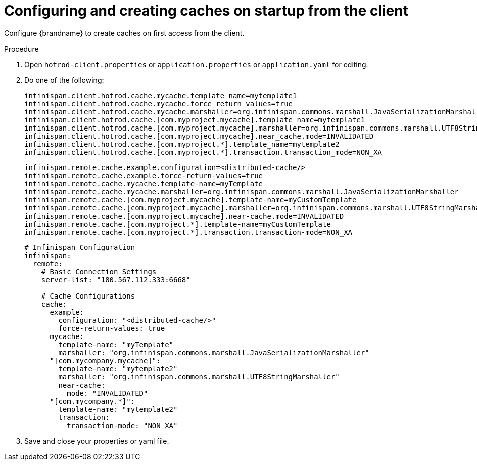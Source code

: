 [id='configuring-remote-cache-config-remote_{context}']
= Configuring and creating caches on startup from the client

Configure {brandname} to create caches on first access from the client.

.Procedure

. Open `hotrod-client.properties` or `application.properties` or  `application.yaml` for editing.
. Do one of the following:
+
[source,properties,options=nowrap,subs=attributes+]
----
infinispan.client.hotrod.cache.mycache.template_name=mytemplate1
infinispan.client.hotrod.cache.mycache.force_return_values=true
infinispan.client.hotrod.cache.mycache.marshaller=org.infinispan.commons.marshall.JavaSerializationMarshaller
infinispan.client.hotrod.cache.[com.myproject.mycache].template_name=mytemplate1
infinispan.client.hotrod.cache.[com.myproject.mycache].marshaller=org.infinispan.commons.marshall.UTF8StringMarshaller
infinispan.client.hotrod.cache.[com.myproject.mycache].near_cache.mode=INVALIDATED
infinispan.client.hotrod.cache.[com.myproject.*].template_name=mytemplate2
infinispan.client.hotrod.cache.[com.myproject.*].transaction.transaction_mode=NON_XA
----
+
[source,properties,options=nowrap,subs=attributes+]
----
infinispan.remote.cache.example.configuration=<distributed-cache/>
infinispan.remote.cache.example.force-return-values=true
infinispan.remote.cache.mycache.template-name=myTemplate
infinispan.remote.cache.mycache.marshaller=org.infinispan.commons.marshall.JavaSerializationMarshaller
infinispan.remote.cache.[com.myproject.mycache].template-name=myCustomTemplate
infinispan.remote.cache.[com.myproject.mycache].marshaller=org.infinispan.commons.marshall.UTF8StringMarshaller
infinispan.remote.cache.[com.myproject.mycache].near-cache.mode=INVALIDATED
infinispan.remote.cache.[com.myproject.*].template-name=myCustomTemplate
infinispan.remote.cache.[com.myproject.*].transaction.transaction-mode=NON_XA
----
+
[source,yaml,options=nowrap,subs=attributes+]
----
# Infinispan Configuration
infinispan:
  remote:
    # Basic Connection Settings
    server-list: "180.567.112.333:6668"

    # Cache Configurations
    cache:
      example:
        configuration: "<distributed-cache/>"
        force-return-values: true
      mycache:
        template-name: "myTemplate"
        marshaller: "org.infinispan.commons.marshall.JavaSerializationMarshaller"
      "[com.mycompany.mycache]":
        template-name: "mytemplate2"
        marshaller: "org.infinispan.commons.marshall.UTF8StringMarshaller"
        near-cache:
          mode: "INVALIDATED"
      "[com.mycompany.*]":
        template-name: "mytemplate2"
        transaction:
          transaction-mode: "NON_XA"
----

+
. Save and close your properties or yaml file.
